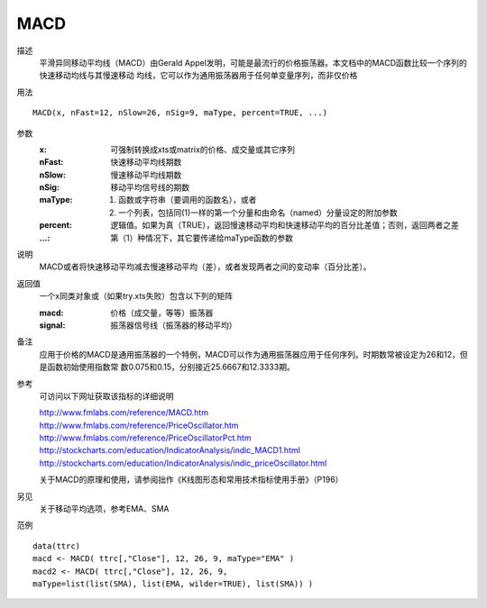 MACD
====

描述
    平滑异同移动平均线（MACD）由Gerald Appel发明，可能是最流行的价格振荡器。本文档中的MACD函数比较一个序列的快速移动均线与其慢速移动
    均线，它可以作为通用振荡器用于任何单变量序列，而非仅价格

用法
::

    MACD(x, nFast=12, nSlow=26, nSig=9, maType, percent=TRUE, ...)

参数
    :x: 可强制转换成xts或matrix的价格、成交量或其它序列
    :nFast: 快速移动平均线期数
    :nSlow: 慢速移动平均线期数
    :nSig: 移动平均信号线的期数
    :maType: (1) 函数或字符串（要调用的函数名），或者
             (2) 一个列表，包括同(1)一样的第一个分量和由命名（named）分量设定的附加参数
    :percent: 逻辑值。如果为真（TRUE），返回慢速移动平均和快速移动平均的百分比差值；否则，返回两者之差
    :...: 第（1）种情况下，其它要传递给maType函数的参数

说明
    MACD或者将快速移动平均减去慢速移动平均（差），或者发现两者之间的变动率（百分比差）。

返回值
    一个x同类对象或（如果try.xts失败）包含以下列的矩阵

    :macd: 价格（成交量，等等）振荡器
    :signal: 振荡器信号线（振荡器的移动平均）

备注
    应用于价格的MACD是通用振荡器的一个特例，MACD可以作为通用振荡器应用于任何序列。时期数常被设定为26和12，但是函数初始使用指数常
    数0.075和0.15，分别接近25.6667和12.3333期。

参考
    可访问以下网址获取该指标的详细说明

    | http://www.fmlabs.com/reference/MACD.htm
    | http://www.fmlabs.com/reference/PriceOscillator.htm
    | http://www.fmlabs.com/reference/PriceOscillatorPct.htm
    | http://stockcharts.com/education/IndicatorAnalysis/indic_MACD1.html
    | http://stockcharts.com/education/IndicatorAnalysis/indic_priceOscillator.html

    关于MACD的原理和使用，请参阅拙作《K线图形态和常用技术指标使用手册》（P196）

另见
    关于移动平均选项，参考EMA、SMA

范例
::

    data(ttrc)
    macd <- MACD( ttrc[,"Close"], 12, 26, 9, maType="EMA" )
    macd2 <- MACD( ttrc[,"Close"], 12, 26, 9,
    maType=list(list(SMA), list(EMA, wilder=TRUE), list(SMA)) )

